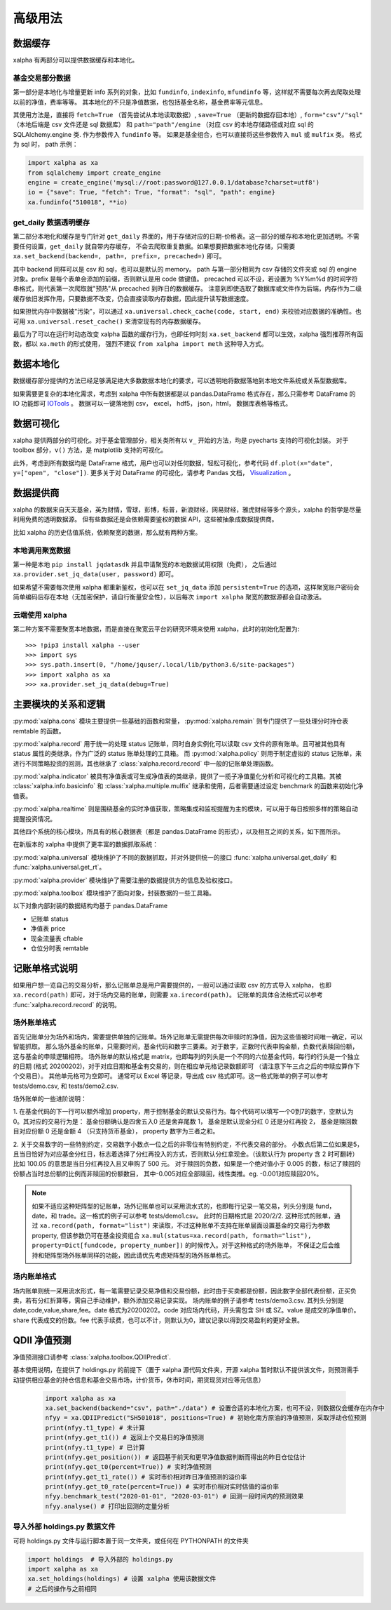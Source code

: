 .. _advance:

===========
高级用法
===========

数据缓存
--------

xalpha 有两部分可以提供数据缓存和本地化。

基金交易部分数据
+++++++++++++++++++

第一部分是本地化与增量更新 info 系列的对象，比如 ``fundinfo``, ``indexinfo``, ``mfundinfo`` 等，这样就不需要每次再去爬取处理以前的净值，费率等等。
其本地化的不只是净值数据，也包括基金名称，基金费率等元信息。

其使用方法是，直接将 ``fetch=True`` （首先尝试从本地读取数据）,
``save=True`` （更新的数据存回本地）, ``form="csv"/"sql"`` （本地后端是 csv 文件还是 sql 数据库） 和
``path="path"/engine`` （对应 csv 的本地存储路径或对应 sql 的 SQLAlchemy.engine 类.
作为参数传入 ``fundinfo`` 等。
如果是基金组合，也可以直接将这些参数传入 ``mul`` 或 ``mulfix`` 类。
格式为 sql 时， path 示例：

.. code-block:: python

    import xalpha as xa
    from sqlalchemy import create_engine
    engine = create_engine('mysql://root:password@127.0.0.1/database?charset=utf8')
    io = {"save": True, "fetch": True, "format": "sql", "path": engine}
    xa.fundinfo("510018", **io)


get_daily 数据透明缓存
++++++++++++++++++++++++++++

第二部分本地化和缓存是专门针对 ``get_daily`` 界面的，用于存储对应的日期-价格表。这一部分的缓存和本地化更加透明。不需要任何设置，``get_daily`` 就自带内存缓存，
不会去爬取重复数据。如果想要把数据本地化存储，只需要 ``xa.set_backend(backend=, path=, prefix=, precached=)`` 即可。

其中 backend 同样可以是 csv 和 sql，也可以是默认的 memory。
path 与第一部分相同为 csv 存储的文件夹或 sql 的 engine 对象。prefix 是每个表单会添加的前缀，否则默认是用 code 做键值。
precached 可以不设，若设置为 %Y%m%d 的时间字符串格式，则代表第一次爬取就"预热"从 precached 到昨日的数据缓存。
注意到即使选取了数据库或文件作为后端，内存作为二级缓存依旧发挥作用，只要数据不改变，仍会直接读取内存数据，因此提升读写数据速度。

如果担忧内存中数据被"污染"，可以通过 ``xa.universal.check_cache(code, start, end)`` 来校验对应数据的准确性。也可用 ``xa.universal.reset_cache()`` 来清空现有的内存数据缓存。


最后为了可以在运行时动态改变 xalpha 函数的缓存行为，也即任何时刻 ``xa.set_backend`` 都可以生效，xalpha 强烈推荐所有函数，都以 ``xa.meth`` 的形式使用，
强烈不建议 ``from xalpha import meth`` 这种导入方式。


数据本地化
-------------
数据缓存部分提供的方法已经足够满足绝大多数数据本地化的要求，可以透明地将数据落地到本地文件系统或关系型数据库。

如果需要更复杂的本地化需求，考虑到 xalpha 中所有数据都是以 pandas.DataFrame 格式存在，那么只需参考 DataFrame 的 IO 功能即可 `IOTools <https://pandas.pydata.org/pandas-docs/stable/user_guide/io.html>`_ 。
数据可以一键落地到 csv， excel， hdf5， json，html， 数据库表格等格式。


数据可视化
----------------

xalpha 提供两部分的可视化。对于基金管理部分，相关类所有以 ``v_`` 开始的方法，均是 pyecharts 支持的可视化封装。
对于 toolbox 部分，``v()`` 方法，是 matplotlib 支持的可视化。

此外，考虑到所有数据均是 DataFrame 格式，用户也可以对任何数据，轻松可视化，参考代码 ``df.plot(x="date", y=["open", "close"])``.
更多关于对 DataFrame 的可视化，请参考 Pandas 文档， `Visualization <https://pandas.pydata.org/pandas-docs/stable/user_guide/visualization.html>`_ 。


数据提供商
------------

xalpha 的数据来自天天基金，英为财情，雪球，彭博，标普，新浪财经，网易财经，雅虎财经等多个源头，xalpha 的哲学是尽量利用免费的透明数据源。
但有些数据还是会依赖需要鉴权的数据 API，这些被抽象成数据提供商。

比如 xalpha 的历史估值系统，依赖聚宽的数据，那么就有两种方案。

本地调用聚宽数据
+++++++++++++++++++

第一种是本地 ``pip install jqdatasdk`` 并且申请聚宽的本地数据试用权限（免费），
之后通过 ``xa.provider.set_jq_data(user, password)`` 即可。

如果希望不需要每次使用 xalpha 都重新鉴权，也可以在 ``set_jq_data`` 添加 ``persistent=True``
的选项，这样聚宽账户密码会简单编码后存在本地（无加密保护，请自行衡量安全性），以后每次 ``import xalpha`` 聚宽的数据源都会自动激活。

云端使用 xalpha
+++++++++++++++++

第二种方案不需要聚宽本地数据，而是直接在聚宽云平台的研究环境来使用 xalpha，此时的初始化配置为::

    >>> !pip3 install xalpha --user
    >>> import sys
    >>> sys.path.insert(0, "/home/jquser/.local/lib/python3.6/site-packages")
    >>> import xalpha as xa
    >>> xa.provider.set_jq_data(debug=True)


主要模块的关系和逻辑
---------------------
:py:mod:`xalpha.cons` 模块主要提供一些基础的函数和常量， :py:mod:`xalpha.remain` 则专门提供了一些处理分时持仓表 remtable 的函数。

:py:mod:`xalpha.record` 用于统一的处理 status 记账单，同时自身实例化可以读取 csv 文件的原有账单。且可被其他具有 status 属性的类继承，作为广泛的 status 账单处理的工具箱。 而 :py:mod:`xalpha.policy` 则用于制定虚拟的 status 记账单，来进行不同策略投资的回测，其也继承了 :class:`xalpha.record.record` 中一般的记账单处理函数。

:py:mod:`xalpha.indicator` 被具有净值表或可生成净值表的类继承，提供了一揽子净值量化分析和可视化的工具箱。其被 :class:`xalpha.info.basicinfo` 和 :class:`xalpha.multiple.mulfix` 继承和使用，后者需要通过设定 benchmark 的函数来初始化净值表。

:py:mod:`xalpha.realtime` 则是围绕基金的实时净值获取，策略集成和监视提醒为主的模块，可以用于每日按照多样的策略自动提醒投资情况。

其他四个系统的核心模块，所具有的核心数据表（都是 pandas.DataFrame 的形式），以及相互之间的关系，如下图所示。

.. image:: https://user-images.githubusercontent.com/35157286/43990032-fd6f8a3a-9d87-11e8-95c4-206b13734b40.png
 

在新版本的 xalpha 中提供了更丰富的数据抓取系统：

:py:mod:`xalpha.universal` 模块维护了不同的数据抓取，并对外提供统一的接口 :func:`xalpha.universal.get_daily` 和 :func:`xalpha.universal.get_rt`。

:py:mod:`xalpha.provider` 模块维护了需要注册的数据提供方的信息及验权接口。

:py:mod:`xalpha.toolbox` 模块维护了面向对象，封装数据的一些工具箱。


以下对象内部封装的数据结构均基于 pandas.DataFrame

*	记账单 status
*	净值表 price
*	现金流量表 cftable
*	仓位分时表 remtable


记账单格式说明
---------------------------

如果用户想一览自己的交易分析，那么记账单总是用户需要提供的，一般可以通过读取 csv 的方式导入 xalpha， 也即 ``xa.record(path)`` 即可，对于场内交易的账单，则需要 ``xa.irecord(path)``。
记账单的具体合法格式可以参考 :func:`xalpha.record.record` 的说明。


场外账单格式
++++++++++++++++

首先记账单分为场外和场内，需要提供单独的记账单。场外记账单无需提供每次申赎时的净值，因为这些值被时间唯一确定，可以智能抓取。
那么场外基金的账单，只需要时间，基金代码和数字三要素。对于数字，正数时代表申购金额，负数代表赎回份额，这与基金的申赎逻辑相符。
场外账单的默认格式是 matrix，也即每列的列头是一个不同的六位基金代码，每行的行头是一个独立的日期 (格式 20200202)，对于对应日期和基金有交易的，则在相应单元格记录数额即可 （请注意下午三点之后的申赎应算作下个交易日）。
其他单元格可为空即可。
通常可以 Excel 等记录，导出成 csv 格式即可。这一格式账单的例子可以参考 tests/demo.csv, 和 tests/demo2.csv.

场外账单的一些进阶说明：

1. 在基金代码的下一行可以额外增加 property，用于控制基金的默认交易行为。每个代码可以填写一个0到7的数字，空默认为0。其对应的交易行为是：
基金份额确认是四舍五入0 还是舍弃尾数 1， 基金是默认现金分红 0 还是分红再投 2， 基金是赎回数目对应份额 0 还是金额 4 （只支持货币基金）， property 数字为三者之和。

2. 关于交易数字的一些特别约定，交易数字小数点一位之后的非零位有特别约定，不代表交易的部分。
小数点后第二位如果是5，且当日恰好为对应基金分红日，标志着选择了分红再投入的方式，否则默认分红拿现金。（该默认行为 property 含 2 时可翻转）比如 100.05 的意思是当日分红再投入且又申购了 500 元。
对于赎回的负数，如果是一个绝对值小于 0.005 的数，标记了赎回的份额占当时总份额的比例而非赎回的份额数目， 其中-0.005对应全部赎回，线性类推。eg. -0.001对应赎回20%。

.. Note::

    如果不适应这种矩阵型的记账单，场外记账单也可以采用流水式的，也即每行记录一笔交易，列头分别是 fund，date，和 trade。这一格式的例子可以参考 tests/demo1.csv。
    此时的日期格式是 2020/2/2. 这种形式的账单，通过 ``xa.record(path, format="list")`` 来读取，不过这种账单不支持在账单层面设置基金的交易行为参数 property,
    但该参数仍可在基金投资组合 ``xa.mul(status=xa.record(path, formath="list"), property=Dict[fundcode, property_number])`` 的时候传入。对于这种格式的场外账单，
    不保证之后会维持和矩阵型场外账单同样的功能，因此请优先考虑矩阵型的场外账单格式。


场内账单格式
++++++++++++++++


场内账单则统一采用流水形式，每一笔需要记录交易净值和交易份额，此时由于买卖都是份额，因此数字全部代表份额，正买负卖，若有分红折算等，需自己手动维护，额外添加交易记录实现。
场内账单的例子请参考 tests/demo3.csv. 其列头分别是 date,code,value,share,fee。date 格式为20200202。code 对应场内代码，开头需包含 SH 或 SZ。value 是成交的净值单价。
share 代表成交的份数。fee 代表手续费，也可以不计，则默认为0，建议记录以得到交易盈利的更好全景。



QDII 净值预测
---------------------------

净值预测接口请参考 :class:`xalpha.toolbox.QDIIPredict`.

基本使用说明，在提供了 holdings.py 的前提下（置于 xalpha 源代码文件夹，开源 xalpha 暂时默认不提供该文件，则预测需手动提供相应基金的持仓信息和基金交易市场，计价货币，休市时间，期货现货对应等元信息）

 .. code-block:: python

    import xalpha as xa
    xa.set_backend(backend="csv", path="./data") # 设置合适的本地化方案，也可不设，则数据仅会缓存在内存中
    nfyy = xa.QDIIPredict("SH501018", positions=True) # 初始化南方原油的净值预测，采取浮动仓位预测
    print(nfyy.t1_type) # 未计算
    print(nfyy.get_t1()) # 返回上个交易日的净值预测
    print(nfyy.t1_type) # 已计算
    print(nfyy.get_position()) # 返回基于前天和更早净值数据判断而得出的昨日仓位估计
    print(nfyy.get_t0(percent=True)) # 实时净值预测
    print(nfyy.get_t1_rate()) # 实时市价相对昨日净值预测的溢价率
    print(nfyy.get_t0_rate(percent=True)) # 实时市价相对实时估值的溢价率
    nfyy.benchmark_test("2020-01-01", "2020-03-01") # 回测一段时间内的预测效果
    nfyy.analyse() # 打印出回测的定量分析


导入外部 holdings.py 数据文件
+++++++++++++++++++++++++++++++

可将 holdings.py 文件与运行脚本置于同一文件夹，或任何在 PYTHONPATH 的文件夹

.. code-block:: python

    import holdings  # 导入外部的 holdings.py
    import xalpha as xa
    xa.set_holdings(holdings) # 设置 xalpha 使用该数据文件
    # 之后的操作与之前相同